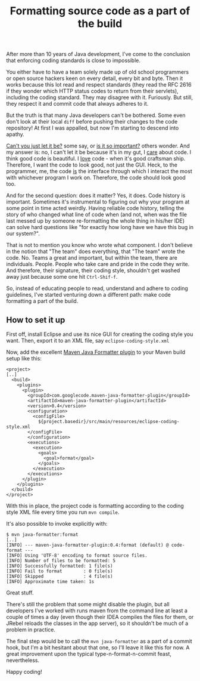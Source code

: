 #+title: Formatting source code as a part of the build

After more than 10 years of Java development, I've come to the
conclusion that enforcing coding standards is close to
impossible.

You either have to have a team solely made up of old school
programmers or open source hackers keen on every detail, every bit and
byte. Then it works because this lot read and respect standards (they
read the RFC 2616 if they wonder which HTTP status codes to return
from their servlets), including the coding standard. They may disagree
with it. Furiously. But still, they respect it and commit code
that always adheres to it.

But the truth is that many Java developers can't be bothered. Some
even don't look at their local =diff= before pushing their changes to
the code repository! At first I was appalled, but now I'm starting to
descend into apathy.

_Can't you just let it be?_ some say, or _is it so important?_ others
wonder. And my answer is: no, I can't let it be because it's in my
gut, I _care_ about code. I think good code is beautiful. I _love_
code - when it's good craftsman ship. Therefore, I want the code to
look good, not just the GUI. Heck, to the programmer, me, the code
_is_ the interface through which I interact the most with whichever
program I work on. Therefore, the code should look good too.

And for the second question: does it matter? Yes, it does. Code
history is important. Sometimes it's instrumental to figuring out why
your program at some point in time acted weirdly. Having reliable code
history, telling the story of who changed what line of code when (and
not, when was the file last messed up by someone re-formatting the
whole thing in his/her IDE) can solve hard questions like "for exactly
how long have we have this bug in our system?".

That is not to mention you know who wrote what component. I don't
believe in the notion that "The team" does everything, that "The team"
wrote the code. No. Teams a great and important, but within the team,
there are individuals. People. People who take care and pride in the
code they write. And therefore, their signature, their coding style,
shouldn't get washed away just because some one hit =Ctrl-Shif-f=.

So, instead of educating people to read, understand and adhere to
coding guidelines, I've started venturing down a different path: make
code formatting a part of the build.

** How to set it up

First off, install Eclipse and use its nice GUI for creating the
coding style you want. Then, export it to an XML file, say
=eclipse-coding-style.xml=

Now, add the excellent [[http://maven-java-formatter-plugin.googlecode.com][Maven Java Formatter plugin]] to your Maven
build setup like this:

#+begin_src nxml
<project>
[..]
  <build>
    <plugins>
      <plugin>
        <groupId>com.googlecode.maven-java-formatter-plugin</groupId>
        <artifactId>maven-java-formatter-plugin</artifactId>
        <version>0.4</version>
        <configuration>
          <configFile>
            ${project.basedir}/src/main/resources/eclipse-coding-style.xml
        </configFile>
        </configuration>
        <executions>
          <execution>
            <goals>
              <goal>format</goal>
            </goals>
          </execution>
        </executions>
      </plugin>
    </plugins>
  </build>
</project>
#+end_src

With this in place, the project code is formatting according to the
coding style XML file every time you run =mvn compile=.

It's also possible to invoke explicitly with:
#+begin_src text
$ mvn java-formatter:format
[..]
[INFO] --- maven-java-formatter-plugin:0.4:format (default) @ code-format ---
[INFO] Using 'UTF-8' encoding to format source files.
[INFO] Number of files to be formatted: 5
[INFO] Successfully formatted: 1 file(s)
[INFO] Fail to format        : 0 file(s)
[INFO] Skipped               : 4 file(s)
[INFO] Approximate time taken: 1s
#+end_src

Great stuff.

There's still the problem that some might disable the plugin, but all
developers I've worked with runs maven from the command line at least
a couple of times a day (even though their IDEA compiles the files
for them, or JRebel reloads the classes in the app server), so it
shouldn't be much of a problem in practice.

The final step would be to call the =mvn java-formatter= as a part of
a commit hook, but I'm a bit hesitant about that one, so I'll leave
it like this for now. A great improvement upon the typical
type-n-format-n-commit feast, nevertheless.

Happy coding!

